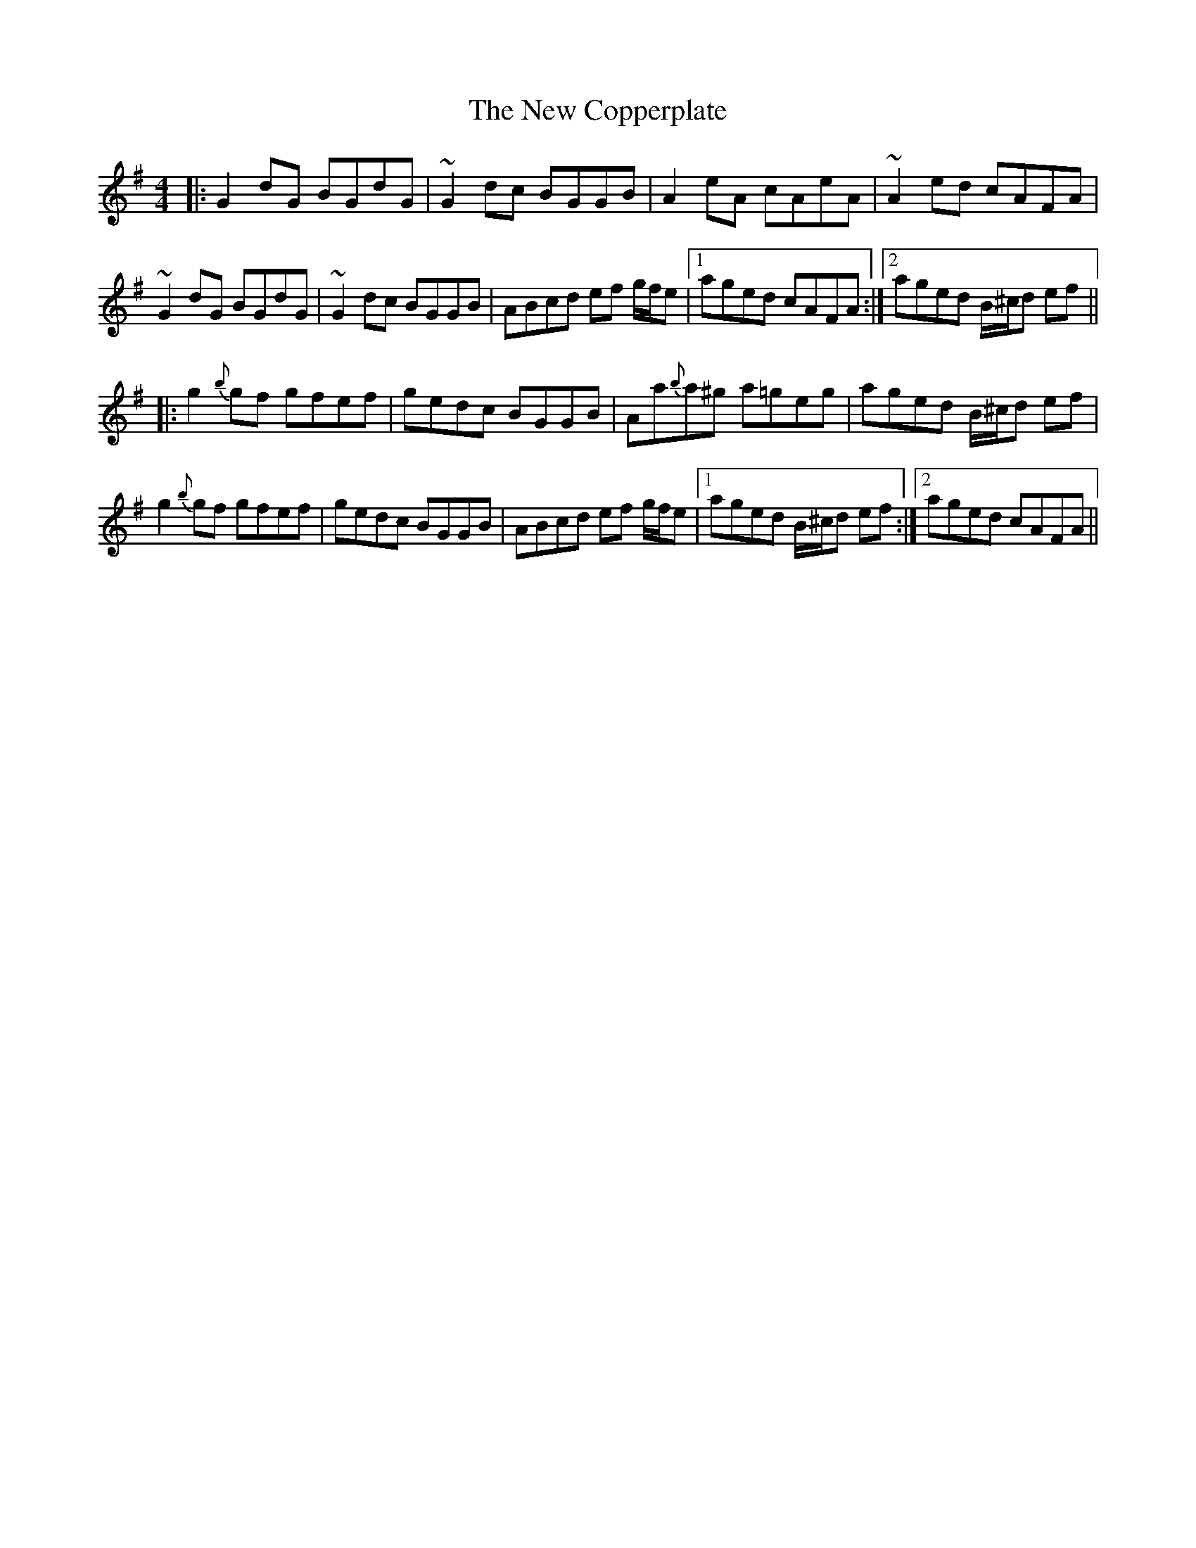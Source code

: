 X: 29197
T: New Copperplate, The
R: reel
M: 4/4
K: Gmajor
|:G2dG BGdG|~G2dc BGGB|A2eA cAeA|~A2ed cAFA|
~G2dG BGdG|~G2dc BGGB|ABcd ef g/f/e|1 aged cAFA:|2 aged B/^c/d ef||
|:g2{b}gf gfef|gedc BGGB|Aa{b}a^g a=geg|aged B/^c/d ef|
g2{b}gf gfef|gedc BGGB|ABcd ef g/f/e|1 aged B/^c/d ef:|2 aged cAFA||

